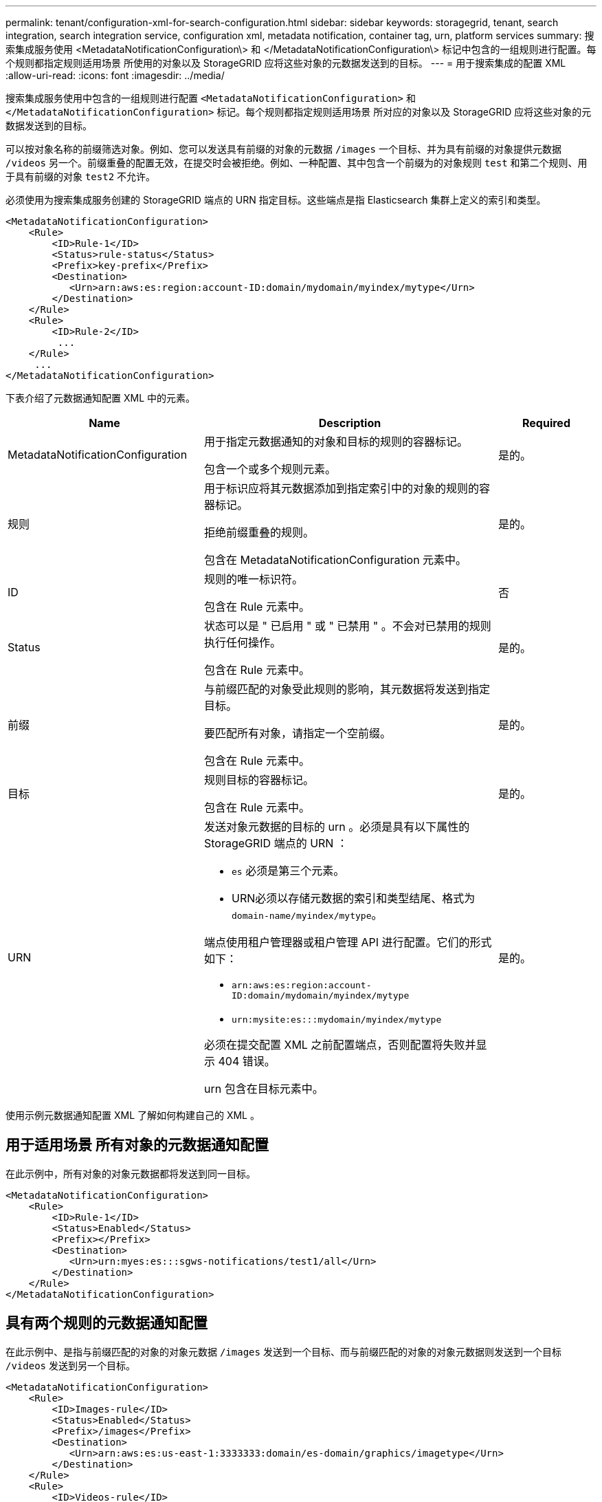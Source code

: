 ---
permalink: tenant/configuration-xml-for-search-configuration.html 
sidebar: sidebar 
keywords: storagegrid, tenant, search integration, search integration service, configuration xml, metadata notification, container tag, urn, platform services 
summary: 搜索集成服务使用 <MetadataNotificationConfiguration\> 和 </MetadataNotificationConfiguration\> 标记中包含的一组规则进行配置。每个规则都指定规则适用场景 所使用的对象以及 StorageGRID 应将这些对象的元数据发送到的目标。 
---
= 用于搜索集成的配置 XML
:allow-uri-read: 
:icons: font
:imagesdir: ../media/


[role="lead"]
搜索集成服务使用中包含的一组规则进行配置 `<MetadataNotificationConfiguration>` 和 `</MetadataNotificationConfiguration>` 标记。每个规则都指定规则适用场景 所对应的对象以及 StorageGRID 应将这些对象的元数据发送到的目标。

可以按对象名称的前缀筛选对象。例如、您可以发送具有前缀的对象的元数据 `/images` 一个目标、并为具有前缀的对象提供元数据 `/videos` 另一个。前缀重叠的配置无效，在提交时会被拒绝。例如、一种配置、其中包含一个前缀为的对象规则 `test` 和第二个规则、用于具有前缀的对象 `test2` 不允许。

必须使用为搜索集成服务创建的 StorageGRID 端点的 URN 指定目标。这些端点是指 Elasticsearch 集群上定义的索引和类型。

[listing]
----
<MetadataNotificationConfiguration>
    <Rule>
        <ID>Rule-1</ID>
        <Status>rule-status</Status>
        <Prefix>key-prefix</Prefix>
        <Destination>
           <Urn>arn:aws:es:region:account-ID:domain/mydomain/myindex/mytype</Urn>
        </Destination>
    </Rule>
    <Rule>
        <ID>Rule-2</ID>
         ...
    </Rule>
     ...
</MetadataNotificationConfiguration>
----
下表介绍了元数据通知配置 XML 中的元素。

[cols="2a,3a,1a"]
|===
| Name | Description | Required 


 a| 
MetadataNotificationConfiguration
 a| 
用于指定元数据通知的对象和目标的规则的容器标记。

包含一个或多个规则元素。
 a| 
是的。



 a| 
规则
 a| 
用于标识应将其元数据添加到指定索引中的对象的规则的容器标记。

拒绝前缀重叠的规则。

包含在 MetadataNotificationConfiguration 元素中。
 a| 
是的。



 a| 
ID
 a| 
规则的唯一标识符。

包含在 Rule 元素中。
 a| 
否



 a| 
Status
 a| 
状态可以是 " 已启用 " 或 " 已禁用 " 。不会对已禁用的规则执行任何操作。

包含在 Rule 元素中。
 a| 
是的。



 a| 
前缀
 a| 
与前缀匹配的对象受此规则的影响，其元数据将发送到指定目标。

要匹配所有对象，请指定一个空前缀。

包含在 Rule 元素中。
 a| 
是的。



 a| 
目标
 a| 
规则目标的容器标记。

包含在 Rule 元素中。
 a| 
是的。



 a| 
URN
 a| 
发送对象元数据的目标的 urn 。必须是具有以下属性的 StorageGRID 端点的 URN ：

* `es` 必须是第三个元素。
* URN必须以存储元数据的索引和类型结尾、格式为 `domain-name/myindex/mytype`。


端点使用租户管理器或租户管理 API 进行配置。它们的形式如下：

* `arn:aws:es:region:account-ID:domain/mydomain/myindex/mytype`
* `urn:mysite:es:::mydomain/myindex/mytype`


必须在提交配置 XML 之前配置端点，否则配置将失败并显示 404 错误。

urn 包含在目标元素中。
 a| 
是的。

|===
使用示例元数据通知配置 XML 了解如何构建自己的 XML 。



== 用于适用场景 所有对象的元数据通知配置

在此示例中，所有对象的对象元数据都将发送到同一目标。

[listing]
----
<MetadataNotificationConfiguration>
    <Rule>
        <ID>Rule-1</ID>
        <Status>Enabled</Status>
        <Prefix></Prefix>
        <Destination>
           <Urn>urn:myes:es:::sgws-notifications/test1/all</Urn>
        </Destination>
    </Rule>
</MetadataNotificationConfiguration>
----


== 具有两个规则的元数据通知配置

在此示例中、是指与前缀匹配的对象的对象元数据 `/images` 发送到一个目标、而与前缀匹配的对象的对象元数据则发送到一个目标 `/videos` 发送到另一个目标。

[listing]
----

<MetadataNotificationConfiguration>
    <Rule>
        <ID>Images-rule</ID>
        <Status>Enabled</Status>
        <Prefix>/images</Prefix>
        <Destination>
           <Urn>arn:aws:es:us-east-1:3333333:domain/es-domain/graphics/imagetype</Urn>
        </Destination>
    </Rule>
    <Rule>
        <ID>Videos-rule</ID>
        <Status>Enabled</Status>
        <Prefix>/videos</Prefix>
        <Destination>
           <Urn>arn:aws:es:us-west-1:22222222:domain/es-domain/graphics/videotype</Urn>
        </Destination>
    </Rule>
</MetadataNotificationConfiguration>
----
.相关信息
link:../s3/index.html["使用 S3"]

link:json-generated-by-search-integration-service.html["由搜索集成服务生成的 JSON"]

link:configuring-search-integration-service.html["配置搜索集成服务"]
